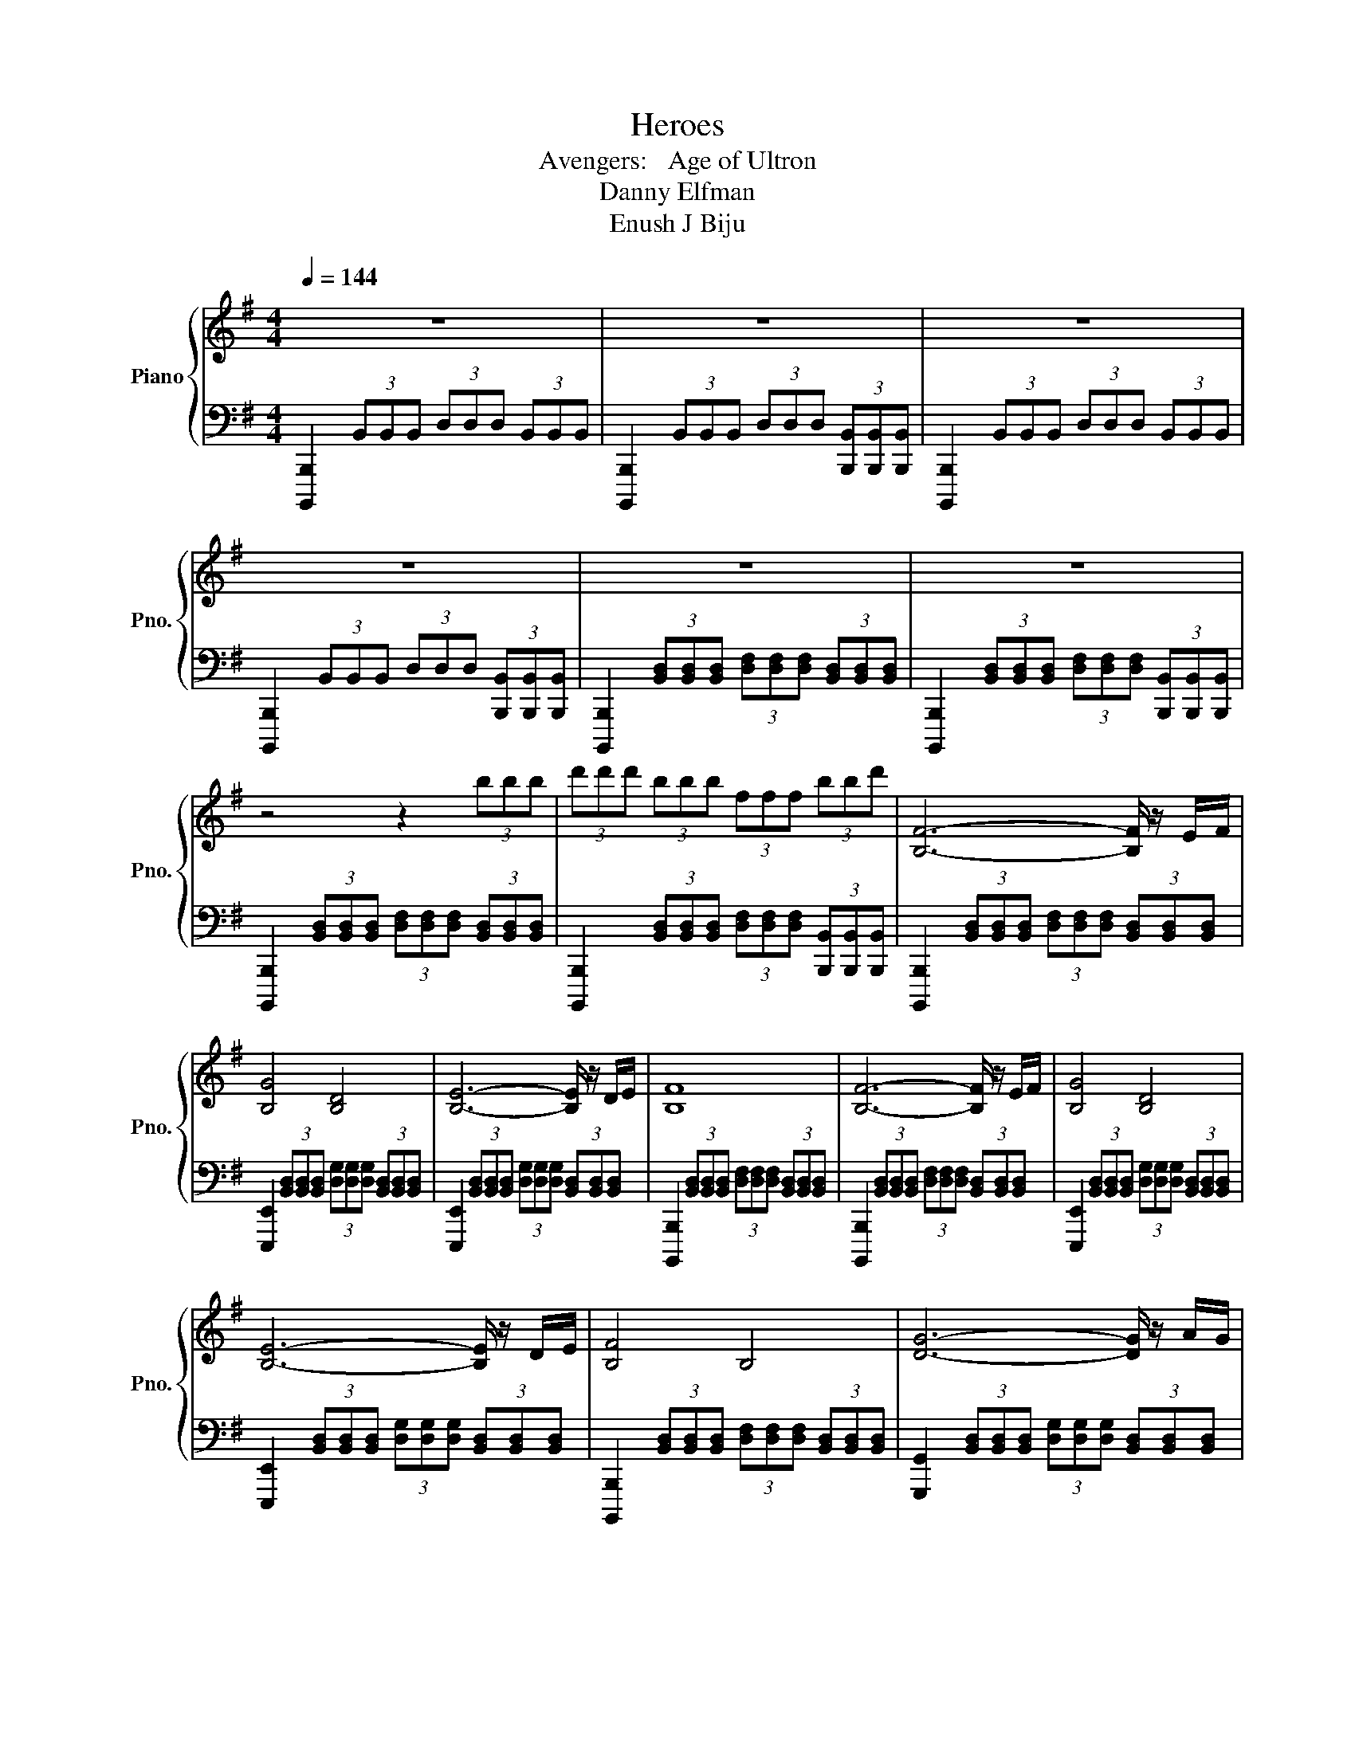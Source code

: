X:1
T:Heroes
T:Avengers:   Age of Ultron 
T:Danny Elfman
T:Enush J Biju
%%score { 1 | 2 }
L:1/8
Q:1/4=144
M:4/4
K:G
V:1 treble nm="Piano" snm="Pno."
V:2 bass 
V:1
 z8 | z8 | z8 | z8 | z8 | z8 | z4 z2 (3bbb | (3d'd'd' (3bbb (3fff (3bbd' | [B,F]6- [B,F]/ z/ E/F/ | %9
 [B,G]4 [B,D]4 | [B,E]6- [B,E]/ z/ D/E/ | [B,F]8 | [B,F]6- [B,F]/ z/ E/F/ | [B,G]4 [B,D]4 | %14
 [B,E]6- [B,E]/ z/ D/E/ | [B,F]4 B,4 | [DG]6- [DG]/ z/ A/G/ | [B,A]4 B,4 | [E^GB]8- | [EGB]8 | %20
 [Bf]6- [Bf]/ z/ e/f/ | [Bg]4 [Bd]3- [Bd]/f/ | [^GBe]8- | [GBe]3 D/^C/ D2 C2 | %24
 [B,F]6- [B,F]/ z/ e/f/ | [Bg]4 [Bd]3- [Bd]/f/ | [^GBe]8- | [GBe]8 | [eg]6 [dg][^ca] | %29
 [db]4 [FB]4 | [eg]2 e2 [Bb]2 [ea]g | [df]2 ^c2 [dd']2 B2 | [^ce^c']2 [Aca]2 [faf']4 | %33
 [gb]2 d2 ^c2 B2 | [^ca]4 [Af]4 | [f^c']8 | [^c_b]4 [_Bf]4 | [f_bf']8 |[K:E] [G,D]2 d2 g3 C/D/ | %39
 [G,E]4 B,4 | [G,C]2 d2 ^a2 B,>C | [G,D]6 B,2 | z2 B,2 [G,D]3 C/D/ | [G,E]4 B,4 | %44
 [G,C]2 G2 d3 B,/C/ | [G,D]3 D [^Ad^a]4 | [GBg]6- [GBg]/ z/ [F^Af]/[EGe]/ | [DFd]4 [G,DG]4 | %48
 [GBg]6- [GBg] z/ [^Ac^a]/ | [FBf]4 [DFd]4 | [G,EG]6- [G,EG] z/ d/ | [^EGc]6- [EGc]/ z/ B/^A/ | %52
 [DGB]4 [DG]2 [Bd]2 | [Beg]8- | [Beg]8 |[K:C#] [A,E]6- [A,E]/ z/ D/E/ | [A,F]4 C3- C/[Ee]/ | %57
 [Dd]8- | [Dd]3 c/B/ c2 B2 | [A,E]6- [A,E]/ z/ D/E/ | [A,F]4 C3- C/[Ee]/ | [Dd]8- | %62
 [Dd]3 c/B/ [Fc]2 [GB]2 | [A,A]8 | A,6- A, z/ E/ | [A,D]8- | [A,D]8 | [A,E]6- [A,E]/ z/ D/E/ | %68
 [A,F]4 C3- C/E/ | [A,D]6- [A,D]/ z/ C/D/ | [A,E]4 A,4 | [A,A]8- | [A,A]4 A,3 A, | A8- | A8 |] %75
V:2
 [B,,,,B,,,]2 (3B,,B,,B,, (3D,D,D, (3B,,B,,B,, | %1
 [B,,,,B,,,]2 (3B,,B,,B,, (3D,D,D, (3[B,,,B,,][B,,,B,,][B,,,B,,] | %2
 [B,,,,B,,,]2 (3B,,B,,B,, (3D,D,D, (3B,,B,,B,, | %3
 [B,,,,B,,,]2 (3B,,B,,B,, (3D,D,D, (3[B,,,B,,][B,,,B,,][B,,,B,,] | %4
 [B,,,,B,,,]2 (3[B,,D,][B,,D,][B,,D,] (3[D,F,][D,F,][D,F,] (3[B,,D,][B,,D,][B,,D,] | %5
 [B,,,,B,,,]2 (3[B,,D,][B,,D,][B,,D,] (3[D,F,][D,F,][D,F,] (3[B,,,B,,][B,,,B,,][B,,,B,,] | %6
 [B,,,,B,,,]2 (3[B,,D,][B,,D,][B,,D,] (3[D,F,][D,F,][D,F,] (3[B,,D,][B,,D,][B,,D,] | %7
 [B,,,,B,,,]2 (3[B,,D,][B,,D,][B,,D,] (3[D,F,][D,F,][D,F,] (3[B,,,B,,][B,,,B,,][B,,,B,,] | %8
 [B,,,,B,,,]2 (3[B,,D,][B,,D,][B,,D,] (3[D,F,][D,F,][D,F,] (3[B,,D,][B,,D,][B,,D,] | %9
 [E,,,E,,]2 (3[B,,D,][B,,D,][B,,D,] (3[D,G,][D,G,][D,G,] (3[B,,D,][B,,D,][B,,D,] | %10
 [E,,,E,,]2 (3[B,,D,][B,,D,][B,,D,] (3[D,G,][D,G,][D,G,] (3[B,,D,][B,,D,][B,,D,] | %11
 [B,,,,B,,,]2 (3[B,,D,][B,,D,][B,,D,] (3[D,F,][D,F,][D,F,] (3[B,,D,][B,,D,][B,,D,] | %12
 [B,,,,B,,,]2 (3[B,,D,][B,,D,][B,,D,] (3[D,F,][D,F,][D,F,] (3[B,,D,][B,,D,][B,,D,] | %13
 [E,,,E,,]2 (3[B,,D,][B,,D,][B,,D,] (3[D,G,][D,G,][D,G,] (3[B,,D,][B,,D,][B,,D,] | %14
 [E,,,E,,]2 (3[B,,D,][B,,D,][B,,D,] (3[D,G,][D,G,][D,G,] (3[B,,D,][B,,D,][B,,D,] | %15
 [B,,,,B,,,]2 (3[B,,D,][B,,D,][B,,D,] (3[D,F,][D,F,][D,F,] (3[B,,D,][B,,D,][B,,D,] | %16
 [G,,,G,,]2 (3[B,,D,][B,,D,][B,,D,] (3[D,G,][D,G,][D,G,] (3[B,,D,][B,,D,][B,,D,] | %17
 [B,,,,B,,,]2 (3[B,,D,][B,,D,][B,,D,] (3[D,F,][D,F,][D,F,] (3[B,,D,][B,,D,][B,,D,] | %18
 [G,,,G,,]2 (3[^G,,B,,][G,,B,,][G,,B,,] (3[B,,E,][B,,E,][B,,E,] (3[G,,B,,][G,,B,,][G,,B,,] | %19
 (3[E,,^G,,B,,E,][G,,B,,E,][G,,B,,E,] (3[E,,G,,B,,E,][G,,B,,E,][G,,B,,E,] (3[E,,G,,B,,E,][G,,B,,E,][G,,B,,E,] (3[E,,G,,B,,E,][G,,B,,E,][G,,B,,E,] | %20
 [B,,,,B,,,]2 (3B,,B,,B,, (3D,D,D, (3B,,B,,B,, | [G,,,G,,]2 (3B,,B,,B,, (3E,E,E, (3B,,B,,B,, | %22
 [E,,,E,,]2 (3B,,B,,B,, (3E,E,E, (3B,,B,,B,, | %23
 (3E,E,E, (3^G,G,G, (3[D,,D,][D,,D,][D,,D,] (3[^C,,^C,][C,,C,][C,,C,] | %24
 [B,,,,B,,,]2 (3B,,B,,B,, (3D,D,D, (3B,,B,,B,, | [G,,,G,,]2 (3D,D,D, (3G,G,G, (3D,D,D, | %26
 [E,,,E,,]2 (3E,E,E, (3^G,G,G, (3E,E,E, | %27
 (3^G,G,G, (3E,E,E, (3[E,,^G,,B,,E,][E,,G,,B,,E,][E,,G,,B,,E,] (3[E,,G,,B,,E,][E,,G,,B,,E,][E,,G,,B,,E,] | %28
 [G,,,G,,]2 D,2 B,2 D,2 | [E,,,E,,]2 B,,2 D,2 F,,2 | [E,,,E,,]2 B,,2 G,2 B,,2 | %31
 [B,,,B,,]2 F,2[K:treble] D2 F2 | [A,,,A,,]2 F,2 ^C2 F,2 | [G,,,G,,]2 D,2 B,2 D,2 | %34
 [^C,F,]2 [C,F,]2 (3[C,F,][C,F,][C,F,] [C,F,]2 | [^C,F,]2 [C,F,]2 (3[C,F,][C,F,][C,F,] [C,F,]2 | %36
 [F,,^C,F,]2 [F,,C,F,]2 (3[F,,C,F,][F,,C,F,][F,,C,F,] [F,,C,F,]2 | %37
 [F,,^C,F,]2 [F,,C,F,]2 (3[F,,C,F,][F,,C,F,][F,,C,F,] (3[F,,C,F,][F,,C,F,][F,,C,F,] | %38
[K:E] [G,,,G,,]2 (3G,,G,,G,, (3B,,B,,B,, (3G,,G,,G,, | %39
 [G,,,G,,]2 (3G,,G,,G,, (3B,,B,,B,, (3G,,G,,G,, | %40
 [G,,,G,,]2 (3[G,,B,,][G,,B,,][G,,B,,] (3[B,,D,][B,,D,][B,,D,] (3[G,,B,,][G,,B,,][G,,B,,] | %41
 [G,,,G,,]2 (3[G,,B,,][G,,B,,][G,,B,,] (3[B,,D,][B,,D,][B,,D,] (3[G,,B,,][G,,B,,][G,,B,,] | %42
 [G,,,G,,]2 (3[G,,B,,][G,,B,,][G,,B,,] (3[B,,D,][B,,D,][B,,D,] (3[G,,B,,][G,,B,,][G,,B,,] | %43
 [G,,,G,,]2 (3[G,,B,,][G,,B,,][G,,B,,] (3[B,,D,][B,,D,][B,,D,] (3[G,,B,,][G,,B,,][G,,B,,] | %44
 [G,,,G,,]2 (3[G,,B,,][G,,B,,][G,,B,,] (3[B,,D,][B,,D,][B,,D,] (3[G,,B,,][G,,B,,][G,,B,,] | %45
 [G,,,G,,]2 (3[G,,B,,][G,,B,,][G,,B,,] (3[B,,D,][B,,D,][B,,D,] (3[G,,,G,,][G,,,G,,][G,,,G,,] | %46
 [E,,,E,,]2 (3[G,,B,,][G,,B,,][G,,B,,] (3[B,,D,][B,,D,][B,,D,] (3[G,,B,,][G,,B,,][G,,B,,] | %47
 [B,,,,B,,,]2 (3[F,,B,,][F,,B,,][F,,B,,] (3[B,,D,][B,,D,][B,,D,] (3[F,,B,,][F,,B,,][F,,B,,] | %48
 [E,,,E,,]2 (3[B,,E,][B,,E,][B,,E,] (3[E,G,][E,G,][E,G,] (3[B,,E,][B,,E,][B,,E,] | %49
 [B,,,,B,,,]2 (3[B,,D,][B,,D,][B,,D,] (3[D,F,][D,F,][D,F,] (3[B,,D,][B,,D,][B,,D,] | %50
 [E,,,E,,]2 (3[G,,B,,][G,,B,,][G,,B,,] (3[B,,E,][B,,E,][B,,E,] (3[G,,B,,][G,,B,,][G,,B,,] | %51
 [C,,,C,,]2 (3[C,^E,][C,E,][C,E,] (3[E,G,][E,G,][E,G,] (3[C,E,][C,E,][C,E,] | %52
 [G,,,G,,]2 (3[G,,B,,][G,,B,,][G,,B,,] (3[B,,D,][B,,D,][B,,D,] (3[G,,B,,][G,,B,,][G,,B,,] | %53
 [E,,,E,,]2 (3[B,,E,][B,,E,][B,,E,] (3[E,G,][E,G,][E,G,] (3[B,,E,][B,,E,][B,,E,] | %54
 (3[E,G,][E,G,][E,G,] (3[B,,E,][B,,E,][B,,E,] (3[E,G,][E,G,][E,G,] (3[G,B,][G,B,]C | %55
[K:C#] [A,,,A,,]2 (3A,,A,,A,, (3C,C,C, (3A,,A,,A,, | [F,,,F,,]2 (3A,,A,,A,, (3D,D,D, (3A,,A,,A,, | %57
 [D,,,D,,]2 (3A,,A,,A,, (3D,D,D, (3A,,A,,A,, | %58
 (3D,D,D, (3^^F,F,F, (3[A,,E,A,][A,,E,A,][A,,E,A,] (3[A,,E,A,][A,,E,A,][A,,E,A,] | %59
 [A,,,A,,]2 (3A,,A,,A,, (3C,C,C, (3A,,A,,A,, | [F,,,F,,]2 (3A,,A,,A,, (3D,D,D, (3A,,A,,A,, | %61
 [D,,,D,,]2 (3A,,A,,A,, (3D,D,D, (3A,,A,,A,, | %62
 (3D,D,D, (3^^F,F,F, (3[F,,^F,][F,,F,][F,,F,] (3[G,,G,][G,,G,][G,,G,] | %63
 [A,,,A,,]2 (3A,,A,,A,, (3C,C,C, (3A,,A,,A,, | E,,2 (3A,,A,,A,, (3D,D,D, (3A,,A,,A,, | %65
 D,,2 (3A,,A,,A,, (3D,D,D, (3A,,A,,A,, | (3D,D,D, (3^^F,F,F, (3D,D,D, (3A,,A,,A,, | %67
 [A,,,A,,]2 [E,A,]2 (3[E,A,][E,A,][E,A,] [E,A,]2 | %68
 [F,,,F,,]2 [F,A,]2 (3[F,A,][F,A,][F,A,] [F,A,]2 | %69
 [D,,,D,,]2 [^^F,A,]2 (3[F,A,][F,A,][F,A,] [F,A,]2 | %70
 [A,,,A,,]2 [E,A,]2 (3[E,A,][E,A,][E,A,] [E,A,]2 | %71
 [F,,,F,,]2 [F,A,]2 (3[F,A,][F,A,][F,A,] [F,A,]2 | [F,A,]2 [F,A,]2 (3[F,A,][F,A,][F,A,] [F,A,]2 | %73
 [D,,,D,,]2 [^^F,A,]2 (3[F,A,][F,A,][F,A,] [F,A,]2 | %74
 (3[^^F,A,][F,A,][F,A,] [F,A,]2 (3[F,A,][F,A,][F,A,] [F,A,]2 |] %75

